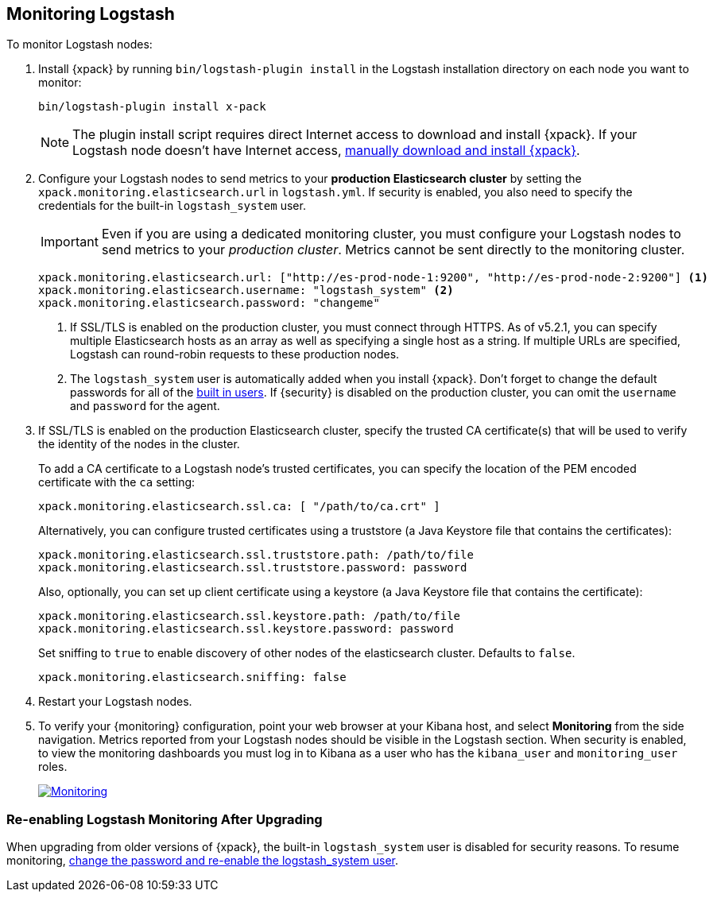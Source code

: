 [[monitoring-logstash]]
== Monitoring Logstash

To monitor Logstash nodes:

. Install {xpack} by running `bin/logstash-plugin install` in the Logstash
installation directory on each node you want to monitor:
+
[source,shell]
----------------------------------------------------------
bin/logstash-plugin install x-pack
----------------------------------------------------------
+
NOTE: The plugin install script requires direct Internet access
to download and install {xpack}. If your Logstash node doesn’t have
Internet access, <<xpack-installing-offline, manually download and install
{xpack}>>.

. Configure your Logstash nodes to send metrics to your *production
Elasticsearch cluster* by setting the `xpack.monitoring.elasticsearch.url`
in `logstash.yml`. If security is enabled, you also need to specify
the credentials for the built-in `logstash_system` user.
+
IMPORTANT: Even if you are using a dedicated monitoring cluster,
you must configure your Logstash nodes to send metrics to your
_production cluster_. Metrics cannot be sent directly to the
monitoring cluster.
+
[source,yaml]
--------------------------------------------------
xpack.monitoring.elasticsearch.url: ["http://es-prod-node-1:9200", "http://es-prod-node-2:9200"] <1>
xpack.monitoring.elasticsearch.username: "logstash_system" <2>
xpack.monitoring.elasticsearch.password: "changeme"
--------------------------------------------------
<1> If SSL/TLS is enabled on the production cluster, you must
connect through HTTPS. As of v5.2.1, you can specify multiple
Elasticsearch hosts as an array as well as specifying a single
host as a string. If multiple URLs are specified, Logstash
can round-robin requests to these production nodes.
<2> The `logstash_system` user is automatically added when you
install {xpack}. Don't forget to change the default passwords for all of the
<<built-in-users, built in users>>. If {security} is disabled on the production
cluster, you can omit the `username` and `password` for the agent.

. If SSL/TLS is enabled on the production Elasticsearch cluster, specify the trusted
CA certificate(s) that will be used to verify the identity of the nodes
in the cluster.
+
--
To add a CA certificate to a Logstash node's trusted certificates, you
can specify the location of the PEM encoded certificate with the
`ca` setting:

[source,yaml]
--------------------------------------------------
xpack.monitoring.elasticsearch.ssl.ca: [ "/path/to/ca.crt" ]
--------------------------------------------------

Alternatively, you can configure trusted certificates using a truststore
(a Java Keystore file that contains the certificates):

[source,yaml]
--------------------------------------------------
xpack.monitoring.elasticsearch.ssl.truststore.path: /path/to/file
xpack.monitoring.elasticsearch.ssl.truststore.password: password
--------------------------------------------------

Also, optionally, you can set up client certificate using a keystore
(a Java Keystore file that contains the certificate):

[source,yaml]
--------------------------------------------------
xpack.monitoring.elasticsearch.ssl.keystore.path: /path/to/file
xpack.monitoring.elasticsearch.ssl.keystore.password: password
--------------------------------------------------

Set sniffing to `true` to enable discovery of other nodes of the
elasticsearch cluster. Defaults to `false`.

[source,yaml]
--------------------------------------------------
xpack.monitoring.elasticsearch.sniffing: false
--------------------------------------------------

--

. Restart your Logstash nodes.

. To verify your {monitoring} configuration, point your web browser at your Kibana
host, and select **Monitoring** from the side navigation. Metrics reported from
your Logstash nodes should be visible in the Logstash section. When security is
enabled, to view the monitoring dashboards you must log in to Kibana as a user
who has the `kibana_user` and `monitoring_user` roles.
+
image:images/monitoring.jpg["Monitoring",link="images/monitoring.jpg"]

[float]
=== Re-enabling Logstash Monitoring After Upgrading

When upgrading from older versions of {xpack}, the built-in `logstash_system`
user is disabled for security reasons. To resume monitoring, <<monitoring-troubleshooting, change the password and re-enable the logstash_system user>>.

